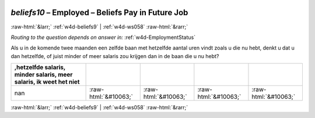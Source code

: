 .. _w4d-beliefs10: 

 
 .. role:: raw-html(raw) 
        :format: html 
 
`beliefs10` – Employed – Beliefs Pay in Future Job
============================================================== 


:raw-html:`&larr;` :ref:`w4d-beliefs9` | :ref:`w4d-ws058` :raw-html:`&rarr;` 
 
*Routing to the question depends on answer in:* :ref:`w4d-EmploymentStatus` 

Als u in de komende twee maanden een zelfde baan met hetzelfde aantal uren vindt zoals u die nu hebt, denkt u dat u dan hetzelfde, of juist minder of meer salaris zou krijgen dan in de baan die u nu hebt?
 
.. csv-table:: 
   :delim: | 
   :header: ,hetzelfde salaris, minder salaris, meer salaris, ik weet het niet
 
           nan | :raw-html:`&#10063;`|:raw-html:`&#10063;`|:raw-html:`&#10063;`|:raw-html:`&#10063;` 

.. image:: ../_screenshots/w4-beliefs10.png 


:raw-html:`&larr;` :ref:`w4d-beliefs9` | :ref:`w4d-ws058` :raw-html:`&rarr;` 
 
